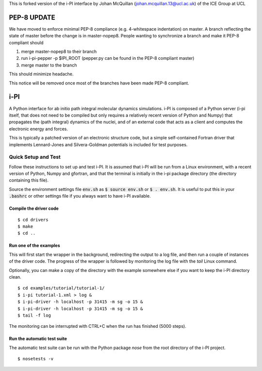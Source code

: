 
This is forked version of the i-PI interface by Johan McQuillan (johan.mcquillan.13@ucl.ac.uk)
of the ICE Group at UCL

============
PEP-8 UPDATE
============

We have moved to enforce minimal PEP-8 compliance (e.g. 4-whitespace indentation) on master.
A branch reflecting the state of master before the change is in master-nopep8. People wanting
to synchronize a branch and make it PEP-8 compliant should

1. merge master-nopep8 to their branch
2. run i-pi-pepper -p $IPI_ROOT (pepper.py can be found in the PEP-8 compliant master)
3. merge master to the branch

This should minimize headache. 

This notice will be removed once most of the branches have been made PEP-8 compliant.

====
i-PI
====

A Python interface for ab initio path integral molecular dynamics simulations.
i-PI is composed of a Python server (i-pi itself, that does not need to be
compiled but only requires a relatively recent version of Python and Numpy)
that propagates the (path integral) dynamics of the nuclei, and of an external
code that acts as a client and computes the electronic energy and forces.

This is typically a patched version of an electronic structure code, but a
simple self-contained Fortran driver that implements Lennard-Jones and
Silvera-Goldman potentials is included for test purposes.


Quick Setup and Test
====================

Follow these instructions to set up and test i-PI. It is assumed that i-PI will
be run from a Linux environment, with a recent version of Python, Numpy and
gfortran, and that the terminal is initially in the i-pi package directory (the
directory containing this file).

Source the environment settings file :code:`env.sh` as :code:`$ source env.sh` or :code:`$ .
env.sh`.  It is useful to put this in your :code:`.bashrc` or other settings file if
you always want to have i-PI available.


Compile the driver code
-----------------------

::

  $ cd drivers
  $ make
  $ cd ..


Run one of the examples
-----------------------

This will first start the wrapper in the background, redirecting the output to
a log file, and then run a couple of instances of the driver code. The progress
of the wrapper is followed by monitoring the log file with the `tail` Linux
command.

Optionally, you can make a copy of the directory with the example somewhere
else if you want to keep the i-PI directory clean.

::

  $ cd examples/tutorial/tutorial-1/
  $ i-pi tutorial-1.xml > log &
  $ i-pi-driver -h localhost -p 31415 -m sg -o 15 &
  $ i-pi-driver -h localhost -p 31415 -m sg -o 15 &
  $ tail -f log

The monitoring can be interrupted with CTRL+C when the run has finished (5000 steps).


Run the automatic test suite
----------------------------

The automatic test suite can be run with the Python package `nose` from the
root directory of the i-PI project.

::

  $ nosetests -v

